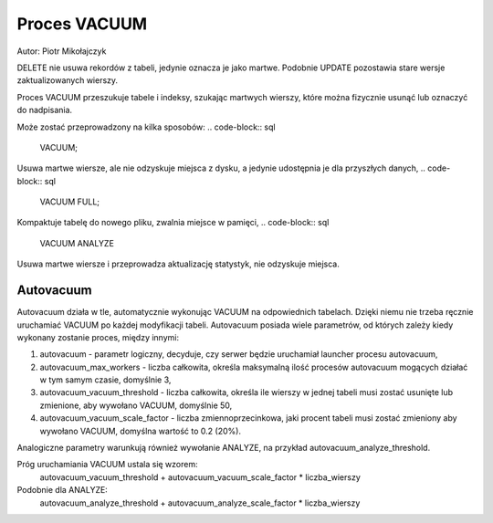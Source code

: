 Proces VACUUM
~~~~~~~~~~~~~

Autor: Piotr Mikołajczyk

DELETE nie usuwa rekordów z tabeli, jedynie oznacza je jako martwe. Podobnie UPDATE pozostawia stare wersje zaktualizowanych wierszy.

Proces VACUUM przeszukuje tabele i indeksy, szukając martwych wierszy, które można fizycznie usunąć lub oznaczyć do nadpisania.

Może zostać przeprowadzony na kilka sposobów:
.. code-block:: sql
	VACUUM;

Usuwa martwe wiersze, ale nie odzyskuje miejsca z dysku, a jedynie udostępnia je dla przyszłych danych,
.. code-block:: sql
	VACUUM FULL;

Kompaktuje tabelę do nowego pliku, zwalnia miejsce w pamięci,
.. code-block:: sql
	VACUUM ANALYZE

Usuwa martwe wiersze i przeprowadza aktualizację statystyk, nie odzyskuje miejsca.

Autovacuum
^^^^^^^^^^

Autovacuum działa w tle, automatycznie wykonując VACUUM na odpowiednich tabelach. Dzięki niemu nie trzeba ręcznie uruchamiać VACUUM po każdej modyfikacji tabeli. Autovacuum posiada wiele parametrów, od których zależy kiedy wykonany zostanie proces, między innymi:

1. autovacuum - parametr logiczny, decyduje, czy serwer będzie uruchamiał launcher procesu autovacuum,

2. autovacuum_max_workers - liczba całkowita, określa maksymalną ilość procesów autovacuum mogących działać w tym samym czasie, domyślnie 3,

3. autovacuum_vacuum_threshold - liczba całkowita, określa ile wierszy w jednej tabeli musi zostać usunięte lub zmienione, aby wywołano VACUUM, domyślnie 50,

4. autovacuum_vacuum_scale_factor - liczba zmiennoprzecinkowa, jaki procent tabeli musi zostać zmieniony aby wywołano VACUUM, domyślna wartość to 0.2 (20%).

Analogiczne parametry warunkują również wywołanie ANALYZE, na przykład autovacuum_analyze_threshold.

Próg uruchamiania VACUUM ustala się wzorem:
	autovacuum_vacuum_threshold + autovacuum_vacuum_scale_factor * liczba_wierszy
	
Podobnie dla ANALYZE:
	autovacuum_analyze_threshold + autovacuum_analyze_scale_factor * liczba_wierszy
